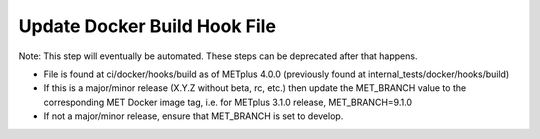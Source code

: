 Update Docker Build Hook File
-----------------------------

Note: This step will eventually be automated. These steps can be deprecated after that happens.

- File is found at ci/docker/hooks/build as of METplus 4.0.0 (previously found
  at internal_tests/docker/hooks/build)
- If this is a major/minor release (X.Y.Z without beta, rc, etc.) then update
  the MET_BRANCH value to the corresponding MET Docker image tag, i.e. for
  METplus 3.1.0 release, MET_BRANCH=9.1.0
- If not a major/minor release, ensure that MET_BRANCH is set to develop.
